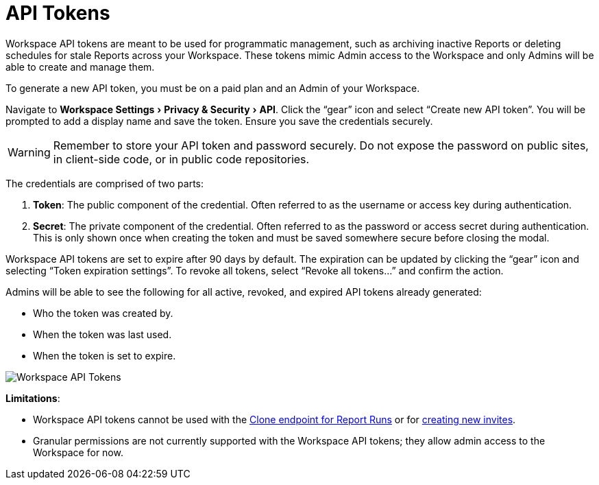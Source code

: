 = API Tokens
:categories: ["Administration"]
:categories_weight: 5
:date: 2023-06-16
:description: An overview of workspace API Tokens
:experimental:
:ogdescription: An overview of workspace API Tokens
:path: /articles/workspace-api-tokens
:brand: Mode

//+++<flag-icon>++++++</flag-icon>+++

Workspace API tokens are meant to be used for programmatic management, such as archiving inactive Reports or deleting schedules for stale Reports across your Workspace.
These tokens mimic Admin access to the Workspace and only Admins will be able to create and manage them.

To generate a new API token, you must be on a paid plan and an Admin of your Workspace.

Navigate to menu:Workspace Settings[Privacy & Security > API].
Click the "`gear`" icon and select "`Create new API token`". You will be prompted to add a display name and save the token.
Ensure you save the credentials securely.

WARNING: Remember to store your API token and password securely. Do not expose the password on public sites, in client-side code, or in public code repositories.

The credentials are comprised of two parts:

. *Token*:  The public component of the credential.
Often referred to as the username or access key during authentication.
. *Secret*:  The private component of the credential.
Often referred to as the password or access secret during authentication.
This is only shown once when creating the token and must be saved somewhere secure before closing the modal.

Workspace API tokens are set to expire after 90 days by default.
The expiration can be updated by clicking the "`gear`" icon and selecting "`Token expiration settings`". To revoke all tokens, select "`Revoke all tokens...`" and confirm the action.

Admins will be able to see the following for all active, revoked, and expired API tokens already generated:

* Who the token was created by.
* When the token was last used.
* When the token is set to expire.

image::workspace-api-tokens.png[Workspace API Tokens]

*Limitations*:

* Workspace API tokens cannot be used with the link:https://mode.com/developer/api-reference/analytics/report-runs/#cloneReportRun[Clone endpoint for Report Runs] or for link:https://mode.com/developer/api-reference/management/invites/#createOrganizationInvite[creating new invites].
* Granular permissions are not currently supported with the Workspace API tokens; they allow admin access to the Workspace for now.

